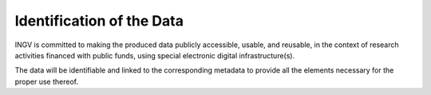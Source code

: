 Identification of the Data
==========================

INGV is committed to making the produced data publicly accessible,
usable, and reusable, in the context of research activities financed
with public funds, using special electronic digital infrastructure(s).

The data will be identifiable and linked to the corresponding metadata
to provide all the elements necessary for the proper use thereof.
